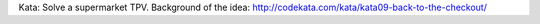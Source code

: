 Kata: Solve a supermarket TPV.
Background of the idea: http://codekata.com/kata/kata09-back-to-the-checkout/
